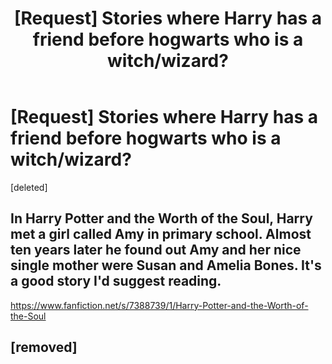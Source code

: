 #+TITLE: [Request] Stories where Harry has a friend before hogwarts who is a witch/wizard?

* [Request] Stories where Harry has a friend before hogwarts who is a witch/wizard?
:PROPERTIES:
:Score: 11
:DateUnix: 1471405918.0
:DateShort: 2016-Aug-17
:FlairText: Request
:END:
[deleted]


** In Harry Potter and the Worth of the Soul, Harry met a girl called Amy in primary school. Almost ten years later he found out Amy and her nice single mother were Susan and Amelia Bones. It's a good story I'd suggest reading.

[[https://www.fanfiction.net/s/7388739/1/Harry-Potter-and-the-Worth-of-the-Soul]]
:PROPERTIES:
:Author: EspilonPineapple
:Score: 1
:DateUnix: 1471442305.0
:DateShort: 2016-Aug-17
:END:


** [removed]
:PROPERTIES:
:Score: -5
:DateUnix: 1471442018.0
:DateShort: 2016-Aug-17
:END:
